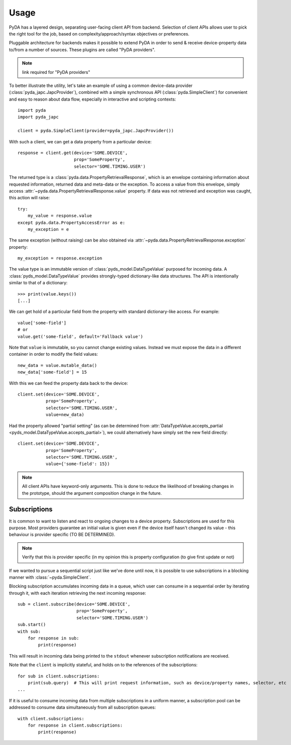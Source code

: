 .. _usage:

Usage
=====

PyDA has a layered design, separating user-facing client API from backend. Selection of client APIs allows
user to pick the right tool for the job, based on complexity/approach/syntax objectives or preferences.

Pluggable architecture for backends makes it possible to extend PyDA in order to send & receive device-property data
to/from a number of sources. These plugins are called "PyDA providers".

.. note:: link required for "PyDA providers"

To better illustrate the utility, let's take an example of using a common device-data provider (:class:`pyda_japc.JapcProvider`),
combined with a simple synchronous API (:class:`pyda.SimpleClient`) for convenient and easy to reason about data flow,
especially in interactive and scripting contexts::

    import pyda
    import pyda_japc

    client = pyda.SimpleClient(provider=pyda_japc.JapcProvider())

With such a client, we can get a data property from a particular device::

    response = client.get(device='SOME.DEVICE',
                          prop='SomeProperty',
                          selector='SOME.TIMING.USER')

The returned type is a :class:`pyda.data.PropertyRetrievalResponse`, which is an envelope containing information
about requested information, returned data and meta-data or the exception. To access a value from this envelope,
simply access :attr:`~pyda.data.PropertyRetrievalResponse.value` property. If data was not retrieved and exception
was caught, this action will raise::

    try:
        my_value = response.value
    except pyda.data.PropertyAccessError as e:
        my_exception = e

The same exception (without raising) can be also obtained via :attr:`~pyda.data.PropertyRetrievalResponse.exception`
property::

    my_exception = response.exception

The value type is an immutable version of :class:`pyds_model.DataTypeValue` purposed for incoming data.
A :class:`pyds_model.DataTypeValue` provides strongly-typed dictionary-like data structures. The API is intentionally
similar to that of a dictionary::

    >>> print(value.keys())
    [...]

We can get hold of a particular field from the property with standard dictionary-like access. For example::

    value['some-field']
    # or
    value.get('some-field', default='Fallback value')

Note that ``value`` is immutable, so you cannot change existing values.
Instead we must expose the data in a different container in order to modify the field values::

    new_data = value.mutable_data()
    new_data['some-field'] = 15

With this we can feed the property data back to the device::

    client.set(device='SOME.DEVICE',
               prop='SomeProperty',
               selector='SOME.TIMING.USER',
               value=new_data)

Had the property allowed "partial setting" (as can be determined from
:attr:`DataTypeValue.accepts_partial <pyds_model.DataTypeValue.accepts_partial>`),
we could alternatively have simply set the new field directly::

    client.set(device='SOME.DEVICE',
               prop='SomeProperty',
               selector='SOME.TIMING.USER',
               value={'some-field': 15})

.. note:: All client APIs have keyword-only arguments. This is done to reduce the likelihood of breaking changes in the
          prototype, should the argument composition change in the future.

Subscriptions
-------------

It is common to want to listen and react to ongoing changes to a device property.
Subscriptions are used for this purpose. Most providers guarantee an initial value is given even if the device
itself hasn't changed its value - this behaviour is provider specific (TO BE DETERMINED).

.. note:: Verify that this is provider specific (in my opinion this is property configuration (to give first update or not)

If we wanted to pursue a sequential script just like we've done until now, it is possible to use subscriptions in a
blocking manner with :class:`~pyda.SimpleClient`.

.. seealso:: In real applications, you will most likely want asynchronous processing for subscriptions. For details,
             see :doc:`async_usage`.

Blocking subscription accumulates incoming data in a queue, which user can consume in a sequential order by
iterating through it, with each iteration retrieving the next incoming response::

    sub = client.subscribe(device='SOME.DEVICE',
                           prop='SomeProperty',
                           selector='SOME.TIMING.USER')
    sub.start()
    with sub:
        for response in sub:
            print(response)

This will result in incoming data being printed to the ``stdout`` whenever subscription notifications are received.

Note that the ``client`` is implicitly stateful, and holds on to the references of the subscriptions::

    for sub in client.subscriptions:
        print(sub.query)  # This will print request information, such as device/property names, selector, etc
    ...

If it is useful to consume incoming data from multiple subscriptions in a uniform manner, a subscription pool can be
addressed to consume data simultaneously from all subscription queues::

    with client.subscriptions:
        for response in client.subscriptions:
            print(response)
